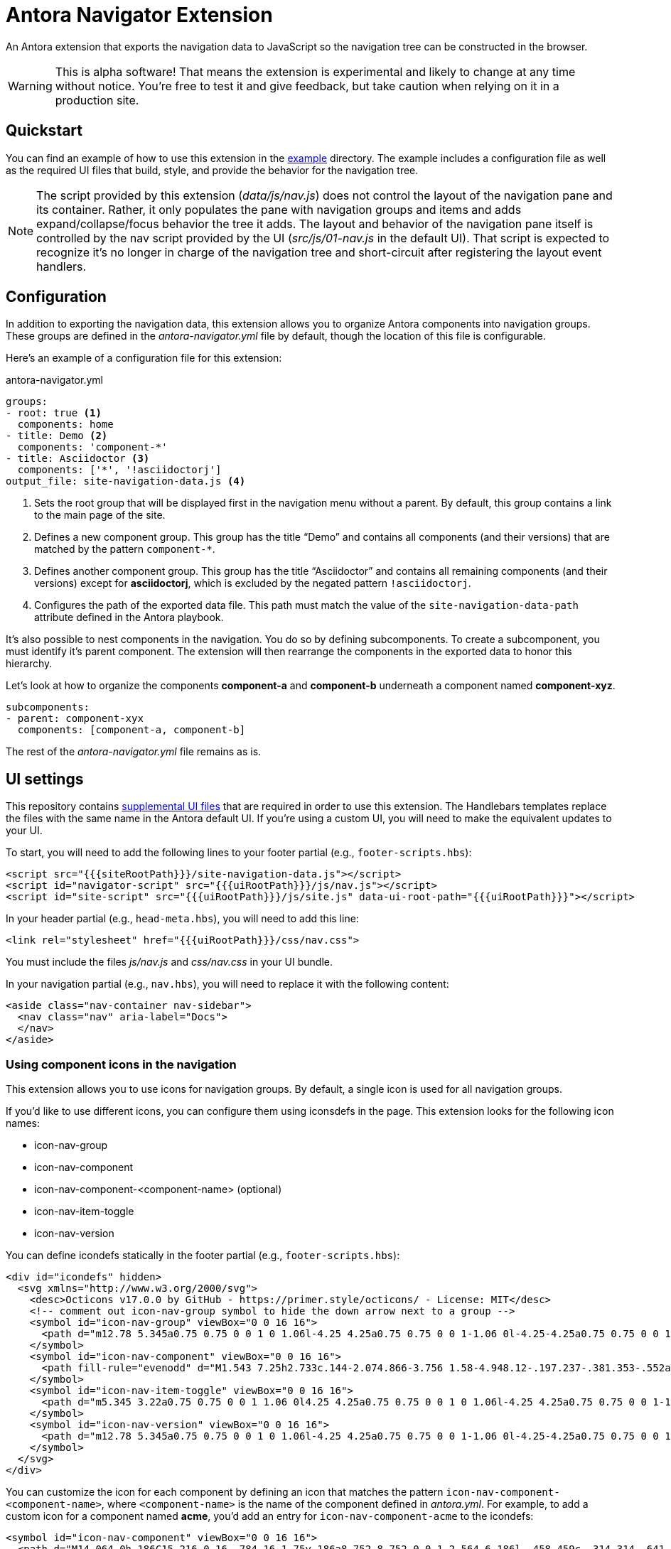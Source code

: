 = Antora Navigator Extension
:icons: font

An Antora extension that exports the navigation data to JavaScript so the navigation tree can be constructed in the browser.

WARNING: This is alpha software!
That means the extension is experimental and likely to change at any time without notice.
You're free to test it and give feedback, but take caution when relying on it in a production site.

== Quickstart

You can find an example of how to use this extension in the link:example[example] directory.
The example includes a configuration file as well as the required UI files that build, style, and provide the behavior for the navigation tree.

NOTE: The script provided by this extension ([.path]_data/js/nav.js_) does not control the layout of the navigation pane and its container.
Rather, it only populates the pane with navigation groups and items and adds expand/collapse/focus behavior the tree it adds.
The layout and behavior of the navigation pane itself is controlled by the nav script provided by the UI ([.path]_src/js/01-nav.js_ in the default UI). 
That script is expected to recognize it's no longer in charge of the navigation tree and short-circuit after registering the layout event handlers.

== Configuration

In addition to exporting the navigation data, this extension allows you to organize Antora components into navigation groups.
These groups are defined in the [.path]_antora-navigator.yml_ file by default, though the location of this file is configurable.

Here's an example of a configuration file for this extension:

.antora-navigator.yml
[,yaml]
----
groups:
- root: true <.>
  components: home
- title: Demo <.>
  components: 'component-*'
- title: Asciidoctor <.>
  components: ['*', '!asciidoctorj']
output_file: site-navigation-data.js <.>
----
<.> Sets the root group that will be displayed first in the navigation menu without a parent.
By default, this group contains a link to the main page of the site.
<.> Defines a new component group.
This group has the title "`Demo`" and contains all components (and their versions) that are matched by the pattern `+component-*+`.
<.> Defines another component group.
This group has the title "`Asciidoctor`" and contains all remaining components (and their versions) except for *asciidoctorj*, which is excluded by the negated pattern `!asciidoctorj`.
<.> Configures the path of the exported data file.
This path must match the value of the `site-navigation-data-path` attribute defined in the Antora playbook.

It's also possible to nest components in the navigation.
You do so by defining subcomponents.
To create a subcomponent, you must identify it's parent component.
The extension will then rearrange the components in the exported data to honor this hierarchy.

Let's look at how to organize the components *component-a* and *component-b* underneath a component named *component-xyz*.

[,yaml]
----
subcomponents:
- parent: component-xyx
  components: [component-a, component-b]
----

The rest of the [.path]_antora-navigator.yml_ file remains as is.

== UI settings

This repository contains link:example/supplemental-ui[supplemental UI files] that are required in order to use this extension.
The Handlebars templates replace the files with the same name in the Antora default UI.
If you're using a custom UI, you will need to make the equivalent updates to your UI.

To start, you will need to add the following lines to your footer partial (e.g., `footer-scripts.hbs`):

[,html]
----
<script src="{{{siteRootPath}}}/site-navigation-data.js"></script>
<script id="navigator-script" src="{{{uiRootPath}}}/js/nav.js"></script>
<script id="site-script" src="{{{uiRootPath}}}/js/site.js" data-ui-root-path="{{{uiRootPath}}}"></script>
----

In your header partial (e.g., `head-meta.hbs`), you will need to add this line:

[,html]
----
<link rel="stylesheet" href="{{{uiRootPath}}}/css/nav.css">
----

You must include the files [.path]_js/nav.js_ and [.path]_css/nav.css_ in your UI bundle.

In your navigation partial (e.g., `nav.hbs`), you will need to replace it with the following content:

[,html]
----
<aside class="nav-container nav-sidebar">
  <nav class="nav" aria-label="Docs">
  </nav>
</aside>
----

=== Using component icons in the navigation

This extension allows you to use icons for navigation groups.
By default, a single icon is used for all navigation groups.

If you'd like to use different icons, you can configure them using iconsdefs in the page.
This extension looks for the following icon names:

* icon-nav-group
* icon-nav-component
* icon-nav-component-<component-name> (optional)
* icon-nav-item-toggle
* icon-nav-version

You can define icondefs statically in the footer partial (e.g., `footer-scripts.hbs`):

[,html]
----
<div id="icondefs" hidden>
  <svg xmlns="http://www.w3.org/2000/svg">
    <desc>Octicons v17.0.0 by GitHub - https://primer.style/octicons/ - License: MIT</desc>
    <!-- comment out icon-nav-group symbol to hide the down arrow next to a group -->
    <symbol id="icon-nav-group" viewBox="0 0 16 16">
      <path d="m12.78 5.345a0.75 0.75 0 0 1 0 1.06l-4.25 4.25a0.75 0.75 0 0 1-1.06 0l-4.25-4.25a0.75 0.75 0 0 1 1.06-1.06l3.72 3.72 3.72-3.72a0.75 0.75 0 0 1 1.06 0z"/>
    </symbol>
    <symbol id="icon-nav-component" viewBox="0 0 16 16">
      <path fill-rule="evenodd" d="M1.543 7.25h2.733c.144-2.074.866-3.756 1.58-4.948.12-.197.237-.381.353-.552a6.506 6.506 0 00-4.666 5.5zm2.733 1.5H1.543a6.506 6.506 0 004.666 5.5 11.13 11.13 0 01-.352-.552c-.715-1.192-1.437-2.874-1.581-4.948zm1.504 0h4.44a9.637 9.637 0 01-1.363 4.177c-.306.51-.612.919-.857 1.215a9.978 9.978 0 01-.857-1.215A9.637 9.637 0 015.78 8.75zm4.44-1.5H5.78a9.637 9.637 0 011.363-4.177c.306-.51.612-.919.857-1.215.245.296.55.705.857 1.215A9.638 9.638 0 0110.22 7.25zm1.504 1.5c-.144 2.074-.866 3.756-1.58 4.948-.12.197-.237.381-.353.552a6.506 6.506 0 004.666-5.5h-2.733zm2.733-1.5h-2.733c-.144-2.074-.866-3.756-1.58-4.948a11.738 11.738 0 00-.353-.552 6.506 6.506 0 014.666 5.5zM8 0a8 8 0 100 16A8 8 0 008 0z"/>
    </symbol>
    <symbol id="icon-nav-item-toggle" viewBox="0 0 16 16">
      <path d="m5.345 3.22a0.75 0.75 0 0 1 1.06 0l4.25 4.25a0.75 0.75 0 0 1 0 1.06l-4.25 4.25a0.75 0.75 0 0 1-1.06-1.06l3.72-3.72-3.72-3.72a0.75 0.75 0 0 1 0-1.06z" fill-rule="evenodd"/>
    </symbol>
    <symbol id="icon-nav-version" viewBox="0 0 16 16">
      <path d="m12.78 5.345a0.75 0.75 0 0 1 0 1.06l-4.25 4.25a0.75 0.75 0 0 1-1.06 0l-4.25-4.25a0.75 0.75 0 0 1 1.06-1.06l3.72 3.72 3.72-3.72a0.75 0.75 0 0 1 1.06 0z"/>
    </symbol>
  </svg>
</div>
----

You can customize the icon for each component by defining an icon that matches the pattern `icon-nav-component-<component-name>`, where `<component-name>` is the name of the component defined in [.path]_antora.yml_.
For example, to add a custom icon for a component named *acme*, you'd add an entry for `icon-nav-component-acme` to the icondefs:

[,xml]
----
<symbol id="icon-nav-component" viewBox="0 0 16 16">
  <path d="M14.064 0h.186C15.216 0 16 .784 16 1.75v.186a8.752 8.752 0 0 1-2.564 6.186l-.458.459c-.314.314-.641.616-.979.904v3.207c0 .608-.315 1.172-.833 1.49l-2.774 1.707a.749.749 0 0 1-1.11-.418l-.954-3.102a1.214 1.214 0 0 1-.145-.125L3.754 9.816a1.218 1.218 0 0 1-.124-.145L.528 8.717a.749.749 0 0 1-.418-1.11l1.71-2.774A1.748 1.748 0 0 1 3.31 4h3.204c.288-.338.59-.665.904-.979l.459-.458A8.749 8.749 0 0 1 14.064 0ZM8.938 3.623h-.002l-.458.458c-.76.76-1.437 1.598-2.02 2.5l-1.5 2.317 2.143 2.143 2.317-1.5c.902-.583 1.74-1.26 2.499-2.02l.459-.458a7.25 7.25 0 0 0 2.123-5.127V1.75a.25.25 0 0 0-.25-.25h-.186a7.249 7.249 0 0 0-5.125 2.123ZM3.56 14.56c-.732.732-2.334 1.045-3.005 1.148a.234.234 0 0 1-.201-.064.234.234 0 0 1-.064-.201c.103-.671.416-2.273 1.15-3.003a1.502 1.502 0 1 1 2.12 2.12Zm6.94-3.935c-.088.06-.177.118-.266.175l-2.35 1.521.548 1.783 1.949-1.2a.25.25 0 0 0 .119-.213ZM3.678 8.116 5.2 5.766c.058-.09.117-.178.176-.266H3.309a.25.25 0 0 0-.213.119l-1.2 1.95ZM12 5a1 1 0 1 1-2 0 1 1 0 0 1 2 0Z" />
</symbol>
----

Rather than putting the iconsdefs directly into the template (and thus the HTML), you could load the iconsdefs from a shared JavaScript file.
That configuration is left as an exercise for the reader.

== Localization of navigation items

This extension uses the English language by default in the following cases:

* The name of the root group in the navigation (default: Home)
* Version labels (defaults: Current version, Prerelease versions, Previous versions)

You can set localized values for these entries on the script tag that loads the navigator script.
The script tag must have `id="navigator-script"` so that the script can identify it.

[,html]
----
<script id="navigator-script" src="{{{uiRootPath}}}/js/nav.js"
  data-t-home="Page d’accueil"
  data-t-current-version="Version actuelle"
  data-t-previous-versions="Versions précédentes"
  data-t-prerelease-versions="Versions préliminaires">
</script>
----

These translations can be further parameterized by any means using template engine variables.

== Copyright and License

Copyright (C) 2022-present by OpenDevise Inc. and the individual contributors of this project.

Use of this software is granted under the terms of the https://www.mozilla.org/en-US/MPL/2.0/[Mozilla Public License Version 2.0] (MPL-2.0).
See link:LICENSE[] to find the full license text.
